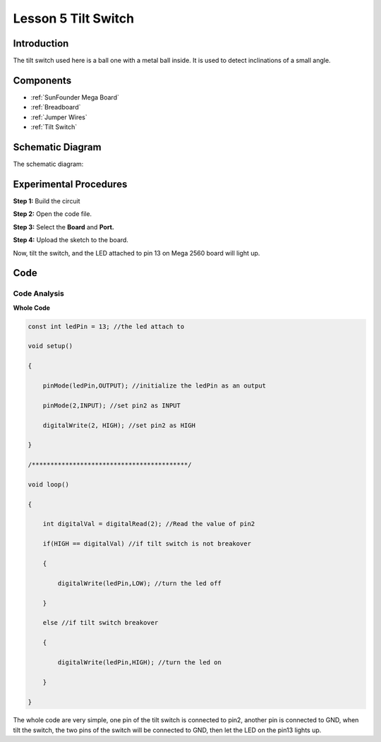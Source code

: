 Lesson 5 Tilt Switch
========================

Introduction
----------------

The tilt switch used here is a ball one with a metal ball inside. It is
used to detect inclinations of a small angle.

Components
-------------

.. image:: media_mega2560/mega10.png
    :align: center


* :ref:`SunFounder Mega Board`
* :ref:`Breadboard`
* :ref:`Jumper Wires`
* :ref:`Tilt Switch`

Schematic Diagram
--------------------------

The schematic diagram:

.. image:: media_mega2560/mega11.png
    :align: center

Experimental Procedures
------------------------------

**Step 1:** Build the circuit

.. image:: media_mega2560/image96.png

**Step 2:** Open the code file.

**Step 3:** Select the **Board** and **Port.**

**Step 4:** Upload the sketch to the board.

Now, tilt the switch, and the LED attached to pin 13 on Mega 2560 board
will light up.

.. image:: media_mega2560/image97.jpeg

Code
--------

.. raw:: html

    <iframe src=https://create.arduino.cc/editor/sunfounder01/b5f76ee3-929a-47a6-b410-3b2b6d6f5e66/preview?embed style="height:510px;width:100%;margin:10px 0" frameborder=0></iframe>

Code Analysis
^^^^^^^^^^^^^^^^^^^

**Whole Code**

.. code-block:: Arduino

    const int ledPin = 13; //the led attach to

    void setup()

    {

        pinMode(ledPin,OUTPUT); //initialize the ledPin as an output

        pinMode(2,INPUT); //set pin2 as INPUT

        digitalWrite(2, HIGH); //set pin2 as HIGH

    }

    /******************************************/

    void loop()

    {

        int digitalVal = digitalRead(2); //Read the value of pin2

        if(HIGH == digitalVal) //if tilt switch is not breakover

        {

            digitalWrite(ledPin,LOW); //turn the led off

        }

        else //if tilt switch breakover

        {

            digitalWrite(ledPin,HIGH); //turn the led on

        }

    }

The whole code are very simple, one pin of the tilt switch is connected
to pin2, another pin is connected to GND, when tilt the switch, the two
pins of the switch will be connected to GND, then let the LED on the
pin13 lights up.

